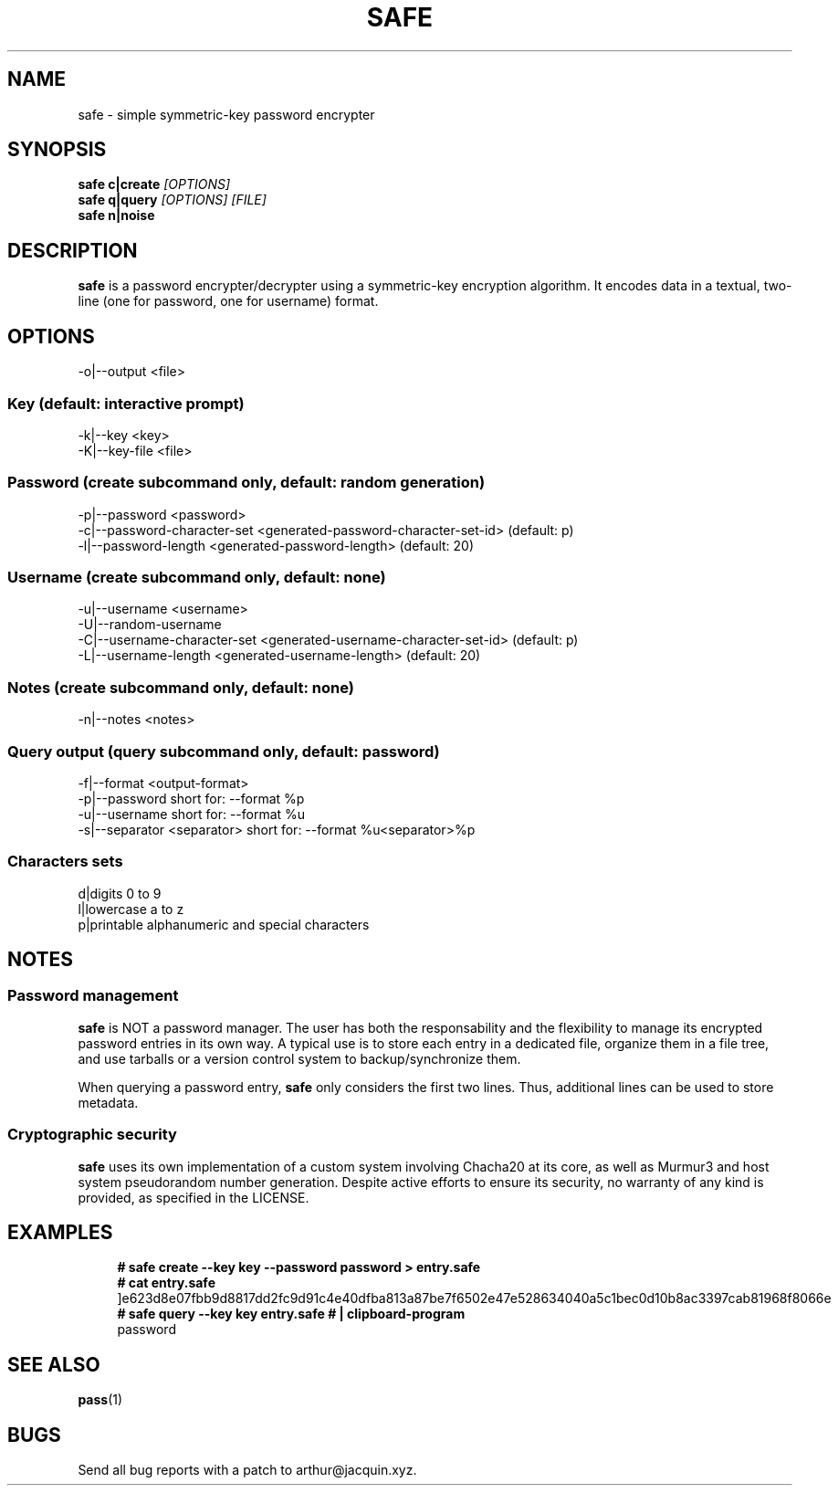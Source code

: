 .TH SAFE 1 safe\-VERSION
.SH NAME
safe \- simple symmetric-key password encrypter
.SH SYNOPSIS
.B safe c|create
.I [OPTIONS]
.nf
.fi
.B safe q|query
.I [OPTIONS] [FILE]
.nf
.fi
.B safe n|noise
.SH DESCRIPTION
.B safe
is a password encrypter/decrypter using a symmetric\-key encryption algorithm.
It encodes data in a textual, two-line (one for password, one for username)
format.
.SH OPTIONS
.nf
\-o|\--output <file>
.ni
.SS Key (default: interactive prompt)
.nf
-k|--key <key>
-K|--key-file <file>
.ni
.SS Password (create subcommand only, default: random generation)
.nf
-p|--password <password>
-c|--password-character-set <generated-password-character-set-id> (default: p)
-l|--password-length <generated-password-length> (default: 20)
.ni
.SS Username (create subcommand only, default: none)
.nf
-u|--username <username>
-U|--random-username
-C|--username-character-set <generated-username-character-set-id> (default: p)
-L|--username-length <generated-username-length> (default: 20)
.ni
.SS Notes (create subcommand only, default: none)
.nf
-n|--notes <notes>
.ni
.SS Query output (query subcommand only, default: password)
.nf
-f|--format <output-format>
-p|--password                  short for: --format %p
-u|--username                  short for: --format %u
-s|--separator <separator>     short for: --format %u<separator>%p
.ni
.SS Characters sets
.nf
d|digits                       0 to 9
l|lowercase                    a to z
p|printable                    alphanumeric and special characters
.ni
.SH NOTES
.SS Password management
.B safe
is NOT a password manager.
The user has both the responsability and the flexibility to manage its
encrypted password entries in its own way.
A typical use is to store each entry in a dedicated file, organize them in a
file tree, and use tarballs or a version control system to backup/synchronize
them.
.P
When querying a password entry,
.B safe
only considers the first two lines.
Thus, additional lines can be used to store metadata.
.SS Cryptographic security
.B safe
uses its own implementation of a custom system involving Chacha20 at its core,
as well as Murmur3 and host system pseudorandom number generation.
Despite active efforts to ensure its security, no warranty of any kind is
provided, as specified in the LICENSE.
.SH EXAMPLES
.in +4n
.nf
.B # safe create --key key --password password > entry.safe
.B # cat entry.safe
]e623d8e07fbb9d8817dd2fc9d91c4e40dfba813a87be7f6502e47e528634040a5c1bec0d10b8ac3397cab81968f8066e
.B # safe query --key key entry.safe # | clipboard-program
password
.fi
.in
.SH SEE ALSO
.BR pass (1)
.SH BUGS
Send all bug reports with a patch to arthur@jacquin.xyz.
